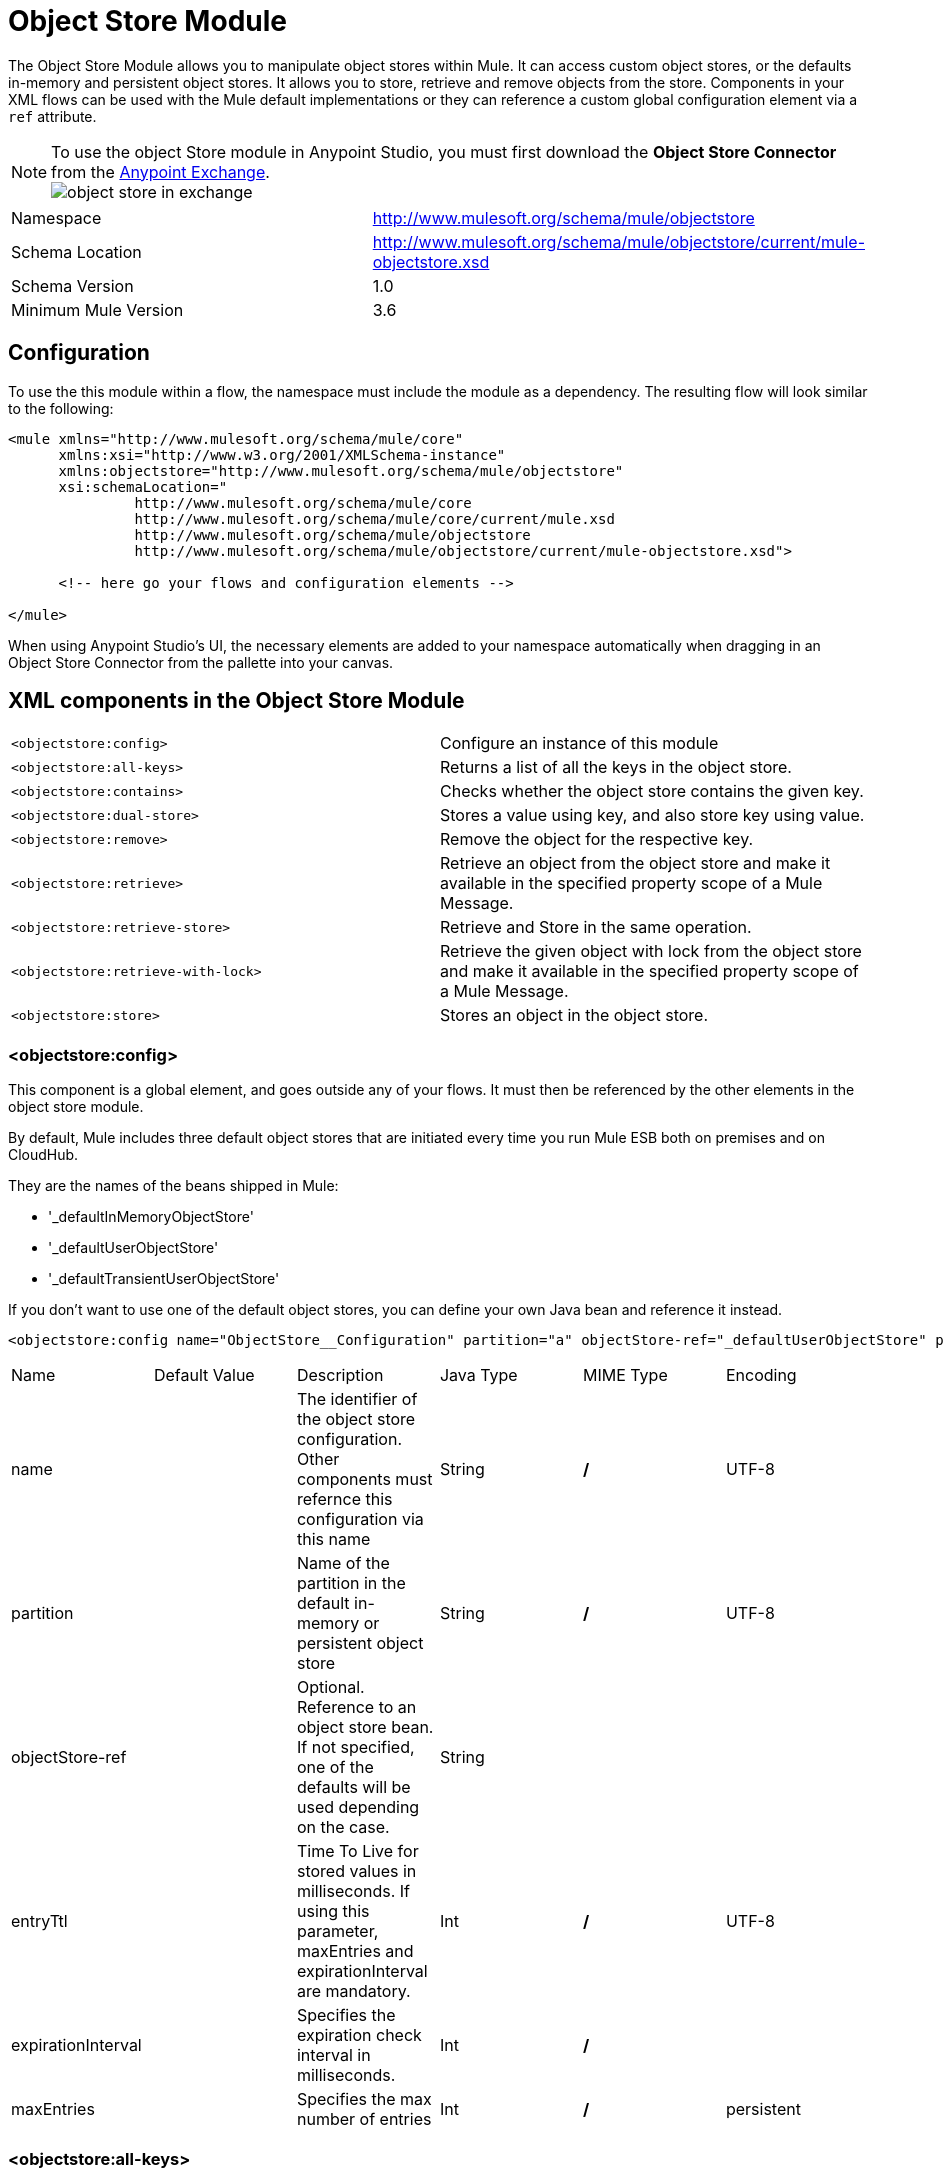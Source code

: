= Object Store Module
:keywords: anypoint studio, object store, persist data


The Object Store Module allows you to manipulate object stores within Mule. It can access custom object stores, or the defaults in-memory and persistent object stores. It allows you to store, retrieve and remove objects from the store.
Components in your XML flows can be used with the Mule default implementations or they can reference a custom global configuration element via a `ref` attribute.

[NOTE]
====
To use the object Store module in Anypoint Studio, you must first download the *Object Store Connector* from the link:/mule-fundamentals/v/3.7/anypoint-exchange[Anypoint Exchange]. +
image:object-store-in-exchange.png[object store in exchange]
====

[width="100%",cols="50%,50%,options="header"]
|===
Namespace |	http://www.mulesoft.org/schema/mule/objectstore
|
Schema Location |	http://www.mulesoft.org/schema/mule/objectstore/current/mule-objectstore.xsd |
Schema Version	| 1.0
| Minimum Mule Version |	3.6
|===

== Configuration

To use the this module within a flow, the namespace must include the module as a dependency. The resulting flow will look similar to the following:

[source, xml, linenums]
----
<mule xmlns="http://www.mulesoft.org/schema/mule/core"
      xmlns:xsi="http://www.w3.org/2001/XMLSchema-instance"
      xmlns:objectstore="http://www.mulesoft.org/schema/mule/objectstore"
      xsi:schemaLocation="
               http://www.mulesoft.org/schema/mule/core
               http://www.mulesoft.org/schema/mule/core/current/mule.xsd
               http://www.mulesoft.org/schema/mule/objectstore
               http://www.mulesoft.org/schema/mule/objectstore/current/mule-objectstore.xsd">

      <!-- here go your flows and configuration elements -->

</mule>
----

When using Anypoint Studio's UI, the necessary elements are added to your namespace automatically when dragging in an Object Store Connector from the pallette into your canvas.

== XML components in the Object Store Module

[width="100%",cols="50%,50%,options="header"]
|===
`<objectstore:config>` |
Configure an instance of this module
| `<objectstore:all-keys>` |
Returns a list of all the keys in the object store.
| `<objectstore:contains>` |
Checks whether the object store contains the given key.
| `<objectstore:dual-store>` |
Stores a value using key, and also store key using value.
| `<objectstore:remove>` |
Remove the object for the respective key.
| `<objectstore:retrieve>` |
Retrieve an object from the object store and make it available in the specified property scope of a Mule Message.
| `<objectstore:retrieve-store>` |
Retrieve and Store in the same operation.
| `<objectstore:retrieve-with-lock>` |
Retrieve the given object with lock from the object store and make it available in the specified property scope of a Mule Message.
| `<objectstore:store>` |
Stores an object in the object store.
|===

=== <objectstore:config>

This component is a global element, and goes outside any of your flows. It must then be referenced by the other elements in the object store module.

By default, Mule includes three default object stores that are initiated every time you run Mule ESB both on premises and on CloudHub.

They are the names of the beans shipped in Mule:

* '_defaultInMemoryObjectStore'
* '_defaultUserObjectStore'
* '_defaultTransientUserObjectStore'

If you don't want to use one of the default object stores, you can define your own Java bean and reference it instead.

[source, xml, linenums]
----
<objectstore:config name="ObjectStore__Configuration" partition="a" objectStore-ref="_defaultUserObjectStore" persistent="true"/>
----

[width="100%",cols="20%,20%,20%,20%,20%,20%,options="header"]
|===
Name |	Default Value |	Description |	Java Type |	MIME Type | Encoding |
name | | The identifier of the object store configuration. Other components must refernce this configuration via this name| String |	*/* |	UTF-8|
partition | | Name of the partition in the default in-memory or persistent object store| String |	*/* |	UTF-8|
objectStore-ref |	|	Optional. Reference to an object store bean. If not specified, one of the defaults will be used depending on the case.|String|||
entryTtl | | Time To Live for stored values in milliseconds. If using this parameter, maxEntries and expirationInterval are mandatory.| Int |	*/* |	UTF-8|
expirationInterval | | Specifies the expiration check interval in milliseconds.| Int |	*/* ||
maxEntries| | Specifies the max number of entries | Int| 	*/* |
persistent| `False` | Defines if the object store will be persistent or not.| boolean| 	*/* |
|===


=== <objectstore:all-keys>

Returns a list of all the keys in the object store.

[NOTE]
Not all stores support this method. If the method is not supported, a `java.lang.UnsupportedOperationException` is thrown.

==== XML Sample

[source, xml, linenums]
----
<objectstore:all-keys config-ref="config-name"/>
----

==== Attributes

[width="100%",cols="50%,50%,options="header"]
|===
Name	| Description	|
config-ref |		Optional. Specify which configuration to use.
|===

==== Returns

[width="100%",cols="50%,50%,options="header"]
|===
Return Type	| Description |
List<String> |		a java.util.List with all the keys in the store.
|===

=== <objectstore:contains>

Checks whether the object store contains the given key.

==== XML Sample

[source, xml, linenums]
----
<objectstore:contains key="mykey" config-ref="config-name"/>
----

==== Attributes

[width="100%",cols="20%,20%,20%,20%,20%,20%,options="header"]
|===
Name |	Default Value |	Description |	Java Type |	MIME Type | Encoding |
config-ref |	|	Optional. Specify which configuration to use.||||
key | | The identifier of the object to validate.| String |	*/* |	UTF-8
|===

==== Returns

[width="100%",cols="50%,50%,options="header"]
|===
Return Type	| Description |
boolean |	true if the object store contains the key, or false if it doesn't.
|===

=== <objectstore:dual-store>

Stores a value using a key, and also stores a key using a value. If an exception is thrown, it rolls back both operations. This allows an option to indicate if the key would be overwritten or not.

==== XML Sample

[source, xml, linenums]
----
<objectstore:dual-store key="mykey" value-ref="#[payload]" config-ref="config-name"/>
----

==== Attributes

[width="100%",cols="20%,20%,20%,20%,20%,20%,options="header"]
|===
Name |	Default Value |	Description |	Java Type |	MIME Type | Encoding |
config-ref |	|	Optional. Specify which configuration to use.||||
key | | The identifier of the object store| String |	*/* |	UTF-8|
value | | The object to store. If you want this to be the payload, then use value-ref="#[payload]".| Serializable |	*/* ||
overwrite| `False` | True if you want to overwrite the existing object. | boolean| 	*/* |
|===


=== <objectstore:remove>

Remove the object for the respective key. This operation can fail silently based on the value passed in ignoreNotExists.

==== XML Sample

[source, xml, linenums]
----
<objectstore:remove key="mykey" config-ref="config-name"/>
----

==== Attributes

[width="100%",cols="20%,20%,20%,20%,20%,20%,options="header"]
|===
Name |	Default Value |	Description |	Java Type |	MIME Type | Encoding |
config-ref |	|	Optional. Specify which configuration to use.||||
key | | The identifier of the object to remove.| String |	*/* |	UTF-8|
The identifier of the object to remove.| `False` | Indicates if the operation will ignore NotExistsException from ObjectStore. | boolean| 	*/* |
|===

==== Returns

[width="100%",cols="50%,50%,options="header"]
|===
Return Type	| Description |
Object |	The object that was previously stored for the given key. If the key does not exist and `ignoreNotExists` is true, the operation will return a null object.
|===

=== <objectstore:retrieve>

Retrieve an object from the object store and make it available in the specified property scope of a Mule Message.

==== XML Sample

[source, xml, linenums]
----
<objectstore:retrieve key="mykey" defaultValue-ref="#[string:myValue]" config-ref="config-name"/>
----

==== Attributes

[width="100%",cols="20%,20%,20%,20%,20%,20%,options="header"]
|===
Name |	Default Value |	Description |	Java Type |	MIME Type | Encoding |
config-ref |	|	Optional. Specify which configuration to use.||||
key | | The identifier of the object to retrieve.| String |	*/* |	UTF-8|

defaultValue | | 	Optional. The default value if the key does not exist.| Object| */*||
targetProperty| |Optional. The Mule Message property where the retrieved value will be stored 	|String| 	*/*| 	UTF-8|
targetScope| 	INVOCATION| 	The Mule Message property scope, only used when targetProperty is specified |	MulePropertyScope| 	*/*| |
muleMessage |		|Injected Mule Message|MuleMessage| */*|

|===

==== Returns

[width="100%",cols="50%,50%,options="header"]
|===
Return Type	| Description |
Object | The object associated with the given key. If no object for the given key was found this method throws an org.mule.api.store.ObjectDoesNotExistException.
|===


=== <objectstore:retriev-store>

Retrieve and Store in one single operation.

==== XML Sample

[source, xml, linenums]
----
<objectstore:retrieve-store key="mykey" defaultValue-ref="#[string:myValue]" storeValue-ref="#[string:myValue]" config-ref="config-name"/>
----

==== Attributes

[width="100%",cols="20%,20%,20%,20%,20%,20%,options="header"]
|===
Name |	Default Value |	Description |	Java Type |	MIME Type | Encoding |
config-ref |	|	Optional. Specify which configuration to use.||||
key | | The identifier of the object to retrieve.| String |	*/* |	UTF-8|
defaultValue | | 	Optional. The default value if the key does not exist.| Object| */*||
storeValue | |	The object to store. If you want this to be the payload then use value-ref="#[payload]". |	Serializable | 	*/* | |
targetProperty| |Optional. The Mule Message property where the retrieved value will be stored 	|String| 	*/*| 	UTF-8|
targetScope| 	INVOCATION| 	The Mule Message property scope, only used when targetProperty is specified |	MulePropertyScope| 	*/*| |
muleMessage |		|Injected Mule Message|MuleMessage| */*|

|===

==== Returns

[width="100%",cols="50%,50%,options="header"]
|===
Return Type	| Description |
Object |  	The object associated with the given key. If no object for the given key was found this method returns the defaultValue
|===

=== <objectstore:retriev-retrieve-with-lock>

Retrieve the given object with lock from the object store and make it available in the specified property scope of a Mule Message.

==== XML Sample

[source, xml, linenums]
----
<objectstore:retrieve-with-lock key="mykey" defaultValue-ref="#[string:myValue]" config-ref="config-name"/>
----

==== Attributes

[width="100%",cols="20%,20%,20%,20%,20%,20%,options="header"]
|===
Name |	Default Value |	Description |	Java Type |	MIME Type | Encoding |
config-ref |	|	Optional. Specify which configuration to use.||||
key | | The identifier of the object to retrieve.| String |	*/* |	UTF-8|
defaultValue | | 	Optional. The default value if the key does not exist.| Object| */*||
targetProperty| |Optional. The Mule Message property where the retrieved value will be stored 	|String| 	*/*| 	UTF-8|
targetScope| 	INVOCATION| 	The Mule Message property scope, only used when targetProperty is specified |	MulePropertyScope| 	*/*| |
muleMessage |		|Injected Mule Message|MuleMessage| */*|

|===

==== Returns

[width="100%",cols="50%,50%,options="header"]
|===
Return Type	| Description |
Object |  The object associated with the given key. If no object for the given key was found this method throws an org.mule.api.store.ObjectDoesNotExistException.
|===

=== <objectstore:store>

Stores an object in the object store. This allows an option to indicate if key would be overwritten or not.

==== XML Sample

[source, xml, linenums]
----
<objectstore:store key="mykey" value-ref="#[payload]" config-ref="config-name"/>
----

==== Attributes

[width="100%",cols="20%,20%,20%,20%,20%,20%,options="header"]
|===
Name |	Default Value |	Description |	Java Type |	MIME Type | Encoding |
config-ref |	|	Optional. Specify which configuration to use.||||
key | | The identifier of the object to store.| String |	*/* |	UTF-8|
value | | 	The object to store. If you want this to be the payload then use value-ref="#[payload]".| Serializable| */*||
overwrite| False |True if you want to overwrite the existing object.	|Boolean| 	*/*| |
|===


== See Also

* link:/mule-user-guide/v/3.8-m1/mule-object-stores[Mule Object Stores]
* link:/cloudhub/managing-application-data-with-object-stores[Managing Application Data Storage with Object Stores]
